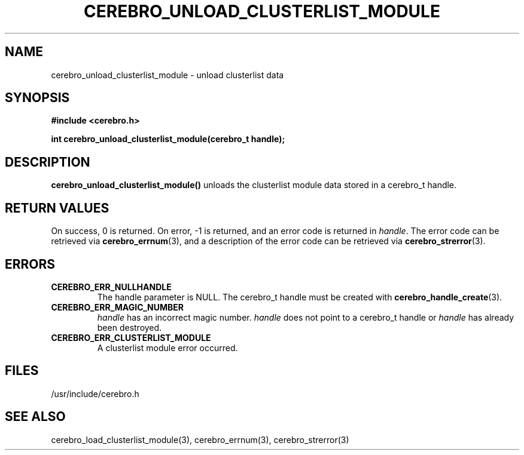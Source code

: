 \."#############################################################################
\."$Id: cerebro_unload_clusterlist_module.3,v 1.1 2005-05-05 22:20:54 achu Exp $
\."#############################################################################
.TH CEREBRO_UNLOAD_CLUSTERLIST_MODULE 3 "May 2005" "LLNL" "LIBCEREBRO"
.SH "NAME"
cerebro_unload_clusterlist_module \- unload clusterlist data
.SH "SYNOPSIS"
.B #include <cerebro.h>
.sp
.BI "int cerebro_unload_clusterlist_module(cerebro_t handle);"
.br
.SH "DESCRIPTION"
\fBcerebro_unload_clusterlist_module()\fR unloads the clusterlist
module data stored in a cerebro_t handle.
.br
.SH "RETURN VALUES"
On success, 0 is returned.  On error, -1 is returned, and an error
code is returned in \fIhandle\fR.  The error code can be retrieved via
.BR cerebro_errnum (3),
and a description of the error code can be retrieved via
.BR cerebro_strerror (3).
.br
.SH "ERRORS"
.TP
.B CEREBRO_ERR_NULLHANDLE
The handle parameter is NULL.  The cerebro_t handle must be created
with
.BR cerebro_handle_create (3).
.TP
.B CEREBRO_ERR_MAGIC_NUMBER
\fIhandle\fR has an incorrect magic number.  \fIhandle\fR does not
point to a cerebro_t handle or \fIhandle\fR has already been
destroyed.
.TP
.B CEREBRO_ERR_CLUSTERLIST_MODULE
A clusterlist module error occurred.
.br
.SH "FILES"
/usr/include/cerebro.h
.SH "SEE ALSO"
cerebro_load_clusterlist_module(3), cerebro_errnum(3), cerebro_strerror(3)

